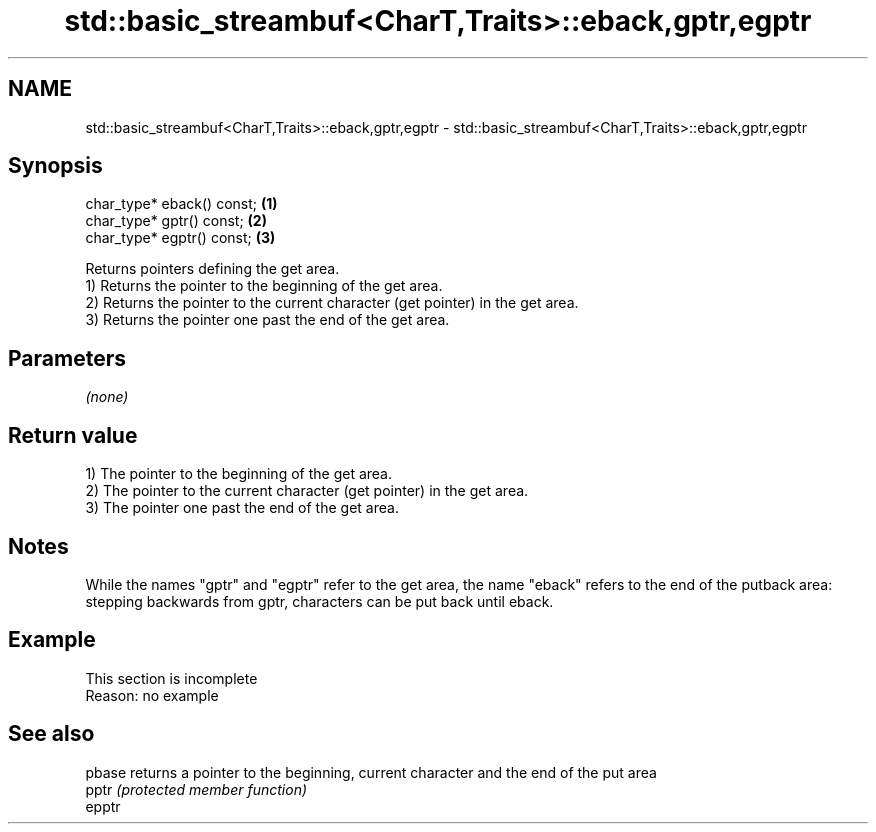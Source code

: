 .TH std::basic_streambuf<CharT,Traits>::eback,gptr,egptr 3 "2020.03.24" "http://cppreference.com" "C++ Standard Libary"
.SH NAME
std::basic_streambuf<CharT,Traits>::eback,gptr,egptr \- std::basic_streambuf<CharT,Traits>::eback,gptr,egptr

.SH Synopsis

  char_type* eback() const; \fB(1)\fP
  char_type* gptr() const;  \fB(2)\fP
  char_type* egptr() const; \fB(3)\fP

  Returns pointers defining the get area.
  1) Returns the pointer to the beginning of the get area.
  2) Returns the pointer to the current character (get pointer) in the get area.
  3) Returns the pointer one past the end of the get area.

.SH Parameters

  \fI(none)\fP

.SH Return value

  1) The pointer to the beginning of the get area.
  2) The pointer to the current character (get pointer) in the get area.
  3) The pointer one past the end of the get area.

.SH Notes

  While the names "gptr" and "egptr" refer to the get area, the name "eback" refers to the end of the putback area: stepping backwards from gptr, characters can be put back until eback.

.SH Example


   This section is incomplete
   Reason: no example


.SH See also



  pbase returns a pointer to the beginning, current character and the end of the put area
  pptr  \fI(protected member function)\fP
  epptr




